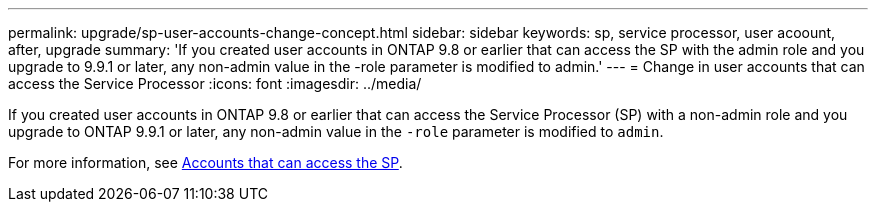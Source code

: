 ---
permalink: upgrade/sp-user-accounts-change-concept.html
sidebar: sidebar
keywords: sp, service processor, user acoount, after, upgrade
summary: 'If you created user accounts in ONTAP 9.8  or earlier that can access the SP with the admin role and you upgrade to 9.9.1 or later, any non-admin value in the -role parameter is modified to admin.'
---
= Change in user accounts that can access the Service Processor
:icons: font
:imagesdir: ../media/

[.lead]
If you created user accounts in ONTAP 9.8 or earlier that can access the Service Processor (SP) with a non-admin role and you upgrade to ONTAP 9.9.1 or later, any non-admin value in the `-role` parameter is modified to `admin`.

For more information, see link:../system-admin/accounts-access-sp-concept.html[Accounts that can access the SP].


// 2023 Dec 12, Jira 1275
// 2022-06-30, BURT 1387627
